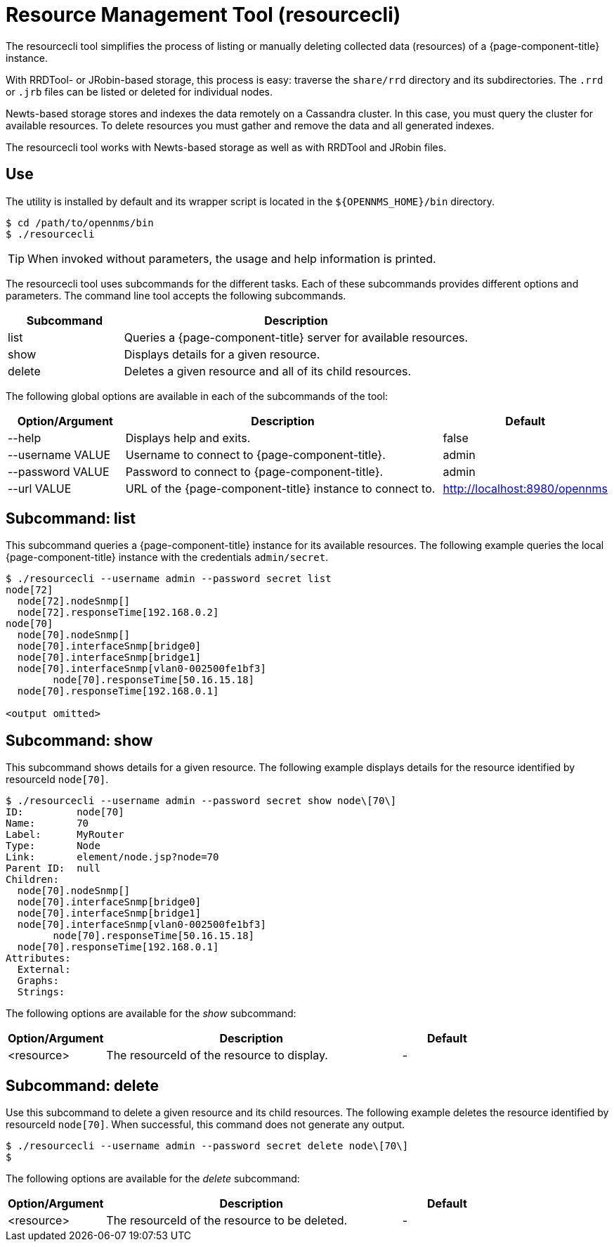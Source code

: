 
= Resource Management Tool (resourcecli)

The resourcecli tool simplifies the process of listing or manually deleting collected data (resources) of a {page-component-title} instance.

With RRDTool- or JRobin-based storage, this process is easy: traverse the `share/rrd` directory and its subdirectories.
The `.rrd` or `.jrb` files can be listed or deleted for individual nodes.

Newts-based storage stores and indexes the data remotely on a Cassandra cluster.
In this case, you must query the cluster for available resources.
To delete resources you must gather and remove the data and all generated indexes.

The resourcecli tool works with Newts-based storage as well as with RRDTool and JRobin files.

== Use
The utility is installed by default and its wrapper script is located in the `$\{OPENNMS_HOME}/bin` directory.

[source, shell]
----
$ cd /path/to/opennms/bin
$ ./resourcecli
----

TIP: When invoked without parameters, the usage and help information is printed.

The resourcecli tool uses subcommands for the different tasks.
Each of these subcommands provides different options and parameters.
The command line tool accepts the following subcommands.

[options="header"]
[cols="1,3"]
|===
| Subcommand
| Description

| list
| Queries a {page-component-title} server for available resources.

| show
| Displays details for a given resource.

| delete
| Deletes a given resource and all of its child resources.
|===

The following global options are available in each of the subcommands of the tool:

[options="header"]
[cols="1,3,1"]
|===
| Option/Argument
| Description
| Default

| --help
| Displays help and exits.
| false

| --username VALUE
| Username to connect to {page-component-title}.
| admin

| --password VALUE
| Password to connect to {page-component-title}.
| admin

| --url VALUE
| URL of the {page-component-title} instance to connect to.
| http://localhost:8980/opennms
|===

== Subcommand: list

This subcommand queries a {page-component-title} instance for its available resources.
The following example queries the local {page-component-title} instance with the credentials `admin/secret`.

[source, shell]
----
$ ./resourcecli --username admin --password secret list
node[72]
  node[72].nodeSnmp[]
  node[72].responseTime[192.168.0.2]
node[70]
  node[70].nodeSnmp[]
  node[70].interfaceSnmp[bridge0]
  node[70].interfaceSnmp[bridge1]
  node[70].interfaceSnmp[vlan0-002500fe1bf3]
	node[70].responseTime[50.16.15.18]
  node[70].responseTime[192.168.0.1]

<output omitted>
----

== Subcommand: show

This subcommand shows details for a given resource.
The following example displays details for the resource identified by resourceId `node[70]`.

[source, shell]
----
$ ./resourcecli --username admin --password secret show node\[70\]
ID:         node[70]
Name:       70
Label:      MyRouter
Type:       Node
Link:       element/node.jsp?node=70
Parent ID:  null
Children:
  node[70].nodeSnmp[]
  node[70].interfaceSnmp[bridge0]
  node[70].interfaceSnmp[bridge1]
  node[70].interfaceSnmp[vlan0-002500fe1bf3]
	node[70].responseTime[50.16.15.18]
  node[70].responseTime[192.168.0.1]
Attributes:
  External:
  Graphs:
  Strings:
----

The following options are available for the _show_ subcommand:

[options="header"]
[cols="1,3,1"]
|===
| Option/Argument
|Description
| Default

| <resource>
| The resourceId of the resource to display.
| -
|===

== Subcommand: delete

Use this subcommand to delete a given resource and its child resources.
The following example deletes the resource identified by resourceId `node[70]`.
When successful, this command does not generate any output.

[source, shell]
----
$ ./resourcecli --username admin --password secret delete node\[70\]
$
----

The following options are available for the _delete_ subcommand:

[options="header"]
[cols="1,3,1"]
|===
| Option/Argument
| Description
| Default

| <resource>
| The resourceId of the resource to be deleted.
| -
|===
